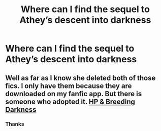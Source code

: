#+TITLE: Where can I find the sequel to Athey’s descent into darkness

* Where can I find the sequel to Athey’s descent into darkness
:PROPERTIES:
:Author: camy164
:Score: 1
:DateUnix: 1606318786.0
:DateShort: 2020-Nov-25
:FlairText: Request
:END:

** Well as far as I know she deleted both of those fics. I only have them because they are downloaded on my fanfic app. But there is someone who adopted it. [[http://hp.adult-fanfiction.org/story.php?no=600095379][HP & Breeding Darkness]]
:PROPERTIES:
:Author: Leafyeyes417
:Score: 1
:DateUnix: 1606322319.0
:DateShort: 2020-Nov-25
:END:

*** Thanks
:PROPERTIES:
:Author: camy164
:Score: 1
:DateUnix: 1606322412.0
:DateShort: 2020-Nov-25
:END:
